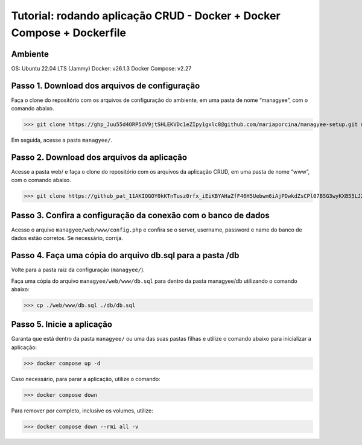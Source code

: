 Tutorial: rodando aplicação CRUD - Docker + Docker Compose + Dockerfile
===================================

Ambiente
--------

OS: Ubuntu 22.04 LTS (Jammy)
Docker: v26.1.3
Docker Compose: v2.27

Passo 1. Download dos arquivos de configuração
----------------------------------------------

Faça o clone do repositório com os arquivos de configuração do ambiente, em uma pasta de nome “managyee”, com o comando abaixo.

>>> git clone https://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@github.com/mariaporcina/managyee-setup.git managyee

Em seguida, acesse a pasta ``managyee/``.

Passo 2. Download dos arquivos da aplicação
-------------------------------------------

Acesse a pasta web/ e faça o clone do repositório com os arquivos da aplicação CRUD, em uma pasta de nome “www”, com o comando abaixo.

>>> git clone https://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@github.com/mariaporcina/company-management.git www

Passo 3. Confira a configuração da conexão com o banco de dados
---------------------------------------------------------------

Acesso o arquivo ``managyee/web/www/config.php`` e confira se o server, username, password e name do banco de dados estão corretos. Se necessário, corrija.

Passo 4. Faça uma cópia do arquivo db.sql para a pasta /db
----------------------------------------------------------

Volte para a pasta raiz da configuração (``managyee/``).

Faça uma cópia do arquivo ``managyee/web/www/db.sql`` para dentro da pasta managyee/db utilizando o comando abaixo:

>>> cp ./web/www/db.sql ./db/db.sql

Passo 5. Inicie a aplicação
---------------------------

Garanta que está dentro da pasta ``managyee/`` ou uma das suas pastas filhas e utilize o comando abaixo para inicializar a aplicação:

>>> docker compose up -d

Caso necessário, para parar a aplicação, utilize o comando:

>>> docker compose down

Para remover por completo, inclusive os volumes, utilize:

>>> docker compose down --rmi all -v
